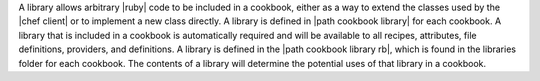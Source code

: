 .. The contents of this file are included in multiple topics.
.. This file should not be changed in a way that hinders its ability to appear in multiple documentation sets.

A library allows arbitrary |ruby| code to be included in a cookbook, either as a way to extend the classes used by the |chef client| or to implement a new class directly. A library is defined in |path cookbook library| for each cookbook. A library that is included in a cookbook is automatically required and will be available to all recipes, attributes, file definitions, providers, and definitions. A library is defined in the |path cookbook library rb|, which is found in the libraries folder for each cookbook. The contents of a library will determine the potential uses of that library in a cookbook.
